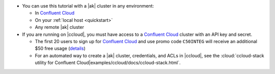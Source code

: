- You can use this tutorial with a |ak| cluster in any environment:

  - In `Confluent Cloud <https://www.confluent.io/confluent-cloud/>`__
  - On your :ref:`local host <quickstart>`
  - Any remote |ak| cluster

- If you are running on |ccloud|, you must have access to a
  `Confluent Cloud <https://www.confluent.io/confluent-cloud/>`__ cluster
  with an API key and secret.

  - The first 20 users to sign up for `Confluent Cloud <https://www.confluent.io/confluent-cloud/>`__ and use promo code ``C50INTEG`` will receive an additional $50 free usage (`details <https://www.confluent.io/confluent-cloud-promo-disclaimer/>`__)
  
  - For an automated way to create a |ak| cluster, credentials, and ACLs in |ccloud|, see the :cloud:`ccloud-stack utility for Confluent Cloud|examples/ccloud/docs/ccloud-stack.html`.
